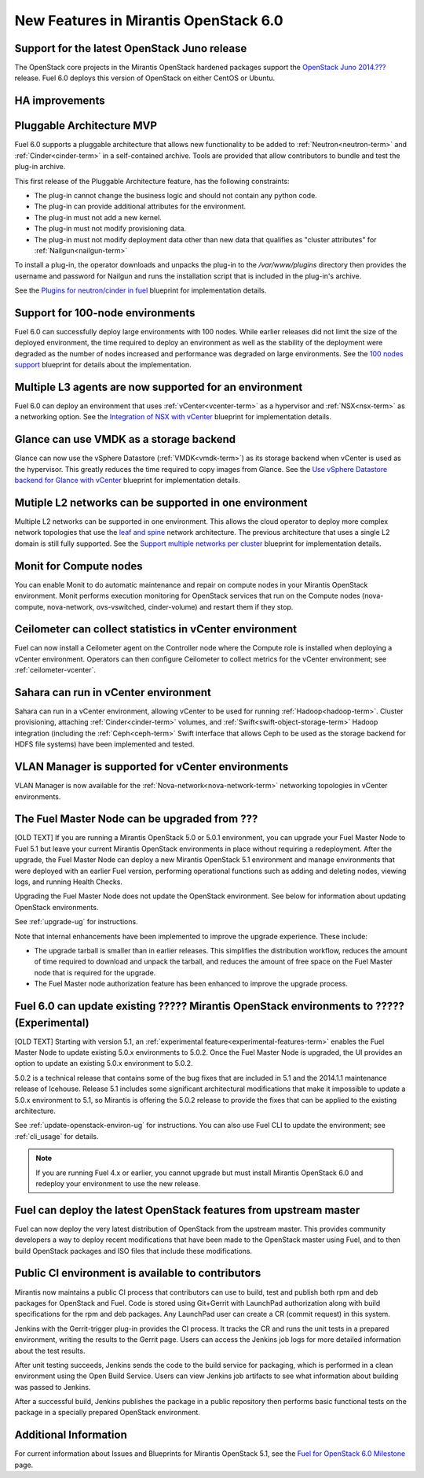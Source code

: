 New Features in Mirantis OpenStack 6.0
======================================

Support for the latest OpenStack Juno release
---------------------------------------------

The OpenStack core projects in the Mirantis OpenStack hardened packages
support the
`OpenStack Juno 2014.???
<https://wiki.openstack.org/wiki/ReleaseNotes/Juno>`_ release.
Fuel 6.0 deploys this version of OpenStack on either CentOS or Ubuntu.

HA improvements
---------------



Pluggable Architecture MVP
--------------------------

Fuel 6.0 supports a pluggable architecture
that allows new functionality to be added to
:ref:`Neutron<neutron-term>` and :ref:`Cinder<cinder-term>`
in a self-contained archive.
Tools are provided that allow contributors
to bundle and test the plug-in archive.

This first release of the Pluggable Architecture feature,
has the following constraints:

- The plug-in cannot change the business logic
  and should not contain any python code.
- The plug-in can provide additional attributes
  for the environment.
- The plug-in must not add a new kernel.
- The plug-in must not modify provisioning data.
- The plug-in must not modify deployment data
  other than new data that qualifies as "cluster attributes"
  for :ref:`Nailgun<nailgun-term>`

To install a plug-in,
the operator downloads and unpacks the plug-in
to the */var/www/plugins* directory
then provides the username and password for Nailgun
and runs the installation script that is included
in the plug-in's archive.

See the `Plugins for neutron/cinder in fuel
<https://blueprints.launchpad.net/fuel/+spec/cinder-neutron-plugins-in-fuel>`_
blueprint for implementation details.

Support for 100-node environments
---------------------------------

Fuel 6.0 can successfully deploy
large environments with 100 nodes.
While earlier releases did not limit the size of the deployed environment,
the time required to deploy an environment
as well as the stability of the deployment
were degraded as the number of nodes increased
and performance was degraded on large environments.
See the `100 nodes support
<https://blueprints.launchpad.net/fuel/+spec/100-nodes-support>`_
blueprint for details about the implementation.

Multiple L3 agents are now supported for an environment
-------------------------------------------------------

Fuel 6.0 can deploy an environment
that uses :ref:`vCenter<vcenter-term>` as a hypervisor
and :ref:`NSX<nsx-term>` as a networking option.
See the `Integration of NSX with vCenter
<https://blueprints.launchpad.net/fuel/+spec/vcenter-nsx-support>`_
blueprint for implementation details.

Glance can use VMDK as a storage backend
----------------------------------------

Glance can now use the vSphere Datastore (:ref:`VMDK<vmdk-term>`)
as its storage backend
when vCenter is used as the hypervisor.
This greatly reduces the time required to copy images from Glance.
See the `Use vSphere Datastore backend for Glance with vCenter
<https://blueprints.launchpad.net/fuel/+spec/vsphere-glance-backend>`_
blueprint for implementation details.

Mutiple L2 networks can be supported in one environment
-------------------------------------------------------

Multiple L2 networks can be supported in one environment.
This allows the cloud operator to deploy more complex network topologies
that use the `leaf and spine
<http://www.cisco.com/c/dam/en/us/td/docs/solutions/Enterprise/Data_Center/MSDC/1-0/MSDC_AAG_1.pdf>`_
network architecture.
The previous architecture that uses a single L2 domain
is still fully supported.
See the `Support multiple networks per cluster
<https://blueprints.launchpad.net/fuel/+spec/vsphere-glance-backend>`_
blueprint for implementation details.

Monit for Compute nodes
-----------------------

You can enable Monit to do automatic maintenance and repair
on compute nodes in your Mirantis OpenStack environment.
Monit performs execution monitoring for OpenStack services
that run on the Compute nodes
(nova-compute, nova-network, ovs-vswitched, cinder-volume)
and restart them if they stop.

Ceilometer can collect statistics in vCenter environment
--------------------------------------------------------

Fuel can now install a Ceilometer agent
on the Controller node where the Compute role is installed
when deploying a vCenter environment.
Operators can then configure Ceilometer
to collect metrics for the vCenter environment;
see :ref:`ceilometer-vcenter`.

Sahara can run in vCenter environment
-------------------------------------

Sahara can run in a vCenter environment,
allowing vCenter to be used for running :ref:`Hadoop<hadoop-term>`.
Cluster provisioning, attaching :ref:`Cinder<cinder-term>` volumes,
and :ref:`Swift<swift-object-storage-term>` Hadoop integration
(including the :ref:`Ceph<ceph-term>` Swift interface
that allows Ceph to be used as the storage backend
for HDFS file systems)
have been implemented and tested.

VLAN Manager is supported for vCenter environments
--------------------------------------------------

VLAN Manager is now available for
the :ref:`Nova-network<nova-network-term>` networking topologies
in vCenter environments.


The Fuel Master Node can be upgraded from ???
-----------------------------------------------

[OLD TEXT]
If you are running a Mirantis OpenStack 5.0 or 5.0.1 environment,
you can upgrade your Fuel Master Node to Fuel 5.1
but leave your current Mirantis OpenStack environments in place
without requiring a redeployment.
After the upgrade, the Fuel Master Node can deploy
a new Mirantis OpenStack 5.1 environment
and manage environments that were deployed with an earlier Fuel version,
performing operational functions
such as adding and deleting nodes,
viewing logs, and running Health Checks.

Upgrading the Fuel Master Node
does not update the OpenStack environment.
See below for information about updating OpenStack environments.

See :ref:`upgrade-ug` for instructions.

Note that internal enhancements have been implemented
to improve the upgrade experience.
These include:

- The upgrade tarball is smaller than in earlier releases.
  This simplifies the distribution workflow,
  reduces the amount of time required
  to download and unpack the tarball,
  and reduces the amount of free space on the Fuel Master node
  that is required for the upgrade.

- The Fuel Master node authorization feature
  has been enhanced to improve the upgrade process.


Fuel 6.0 can update existing ????? Mirantis OpenStack environments to ????? (Experimental)
------------------------------------------------------------------------------------------

[OLD TEXT]
Starting with version 5.1,
an :ref:`experimental feature<experimental-features-term>`
enables the Fuel Master Node to update
existing 5.0.x environments to 5.0.2.
Once the Fuel Master Node is upgraded,
the UI provides an option to update
an existing 5.0.x environment to 5.0.2.

5.0.2 is a technical release that contains
some of the bug fixes that are included in 5.1
and the 2014.1.1 maintenance release of Icehouse.
Release 5.1 includes some significant architectural modifications
that make it impossible to update a 5.0.x environment to 5.1,
so Mirantis is offering the 5.0.2 release
to provide the fixes that can be applied to the existing architecture.

See :ref:`update-openstack-environ-ug` for instructions.
You can also use Fuel CLI to update the environment;
see :ref:`cli_usage` for details.

.. note::
  If you are running Fuel 4.x or earlier,
  you cannot upgrade but must install Mirantis OpenStack 6.0
  and redeploy your environment to use the new release.

Fuel can deploy the latest OpenStack features from upstream master
------------------------------------------------------------------

Fuel can now deploy the very latest distribution of OpenStack
from the upstream master.
This provides community developers a way
to deploy recent modifications that have been made
to the OpenStack master using Fuel,
and to then build OpenStack packages and ISO files
that include these modifications.

Public CI environment is available to contributors
--------------------------------------------------

Mirantis now maintains a public CI process
that contributors can use to build, test
and publish both rpm and deb packages
for OpenStack and Fuel.
Code is stored using Git+Gerrit with LaunchPad authorization
along with build specifications for the rpm and deb packages.
Any LaunchPad user can create a CR (commit request)
in this system.

Jenkins with the Gerrit-trigger plug-in provides the CI process.
It tracks the CR and runs the unit tests
in a prepared environment,
writing the results to the Gerrit page.
Users can access the Jenkins job logs
for more detailed information about the test results.

After unit testing succeeds,
Jenkins sends the code to the build service for packaging,
which is performed in a clean environment
using the Open Build Service.
Users can view Jenkins job artifacts
to see what information about building was passed to Jenkins.

After a successful build,
Jenkins publishes the package in a public repository
then performs basic functional tests on the package
in a specially prepared OpenStack environment.

Additional Information
----------------------

For current information about Issues and Blueprints
for Mirantis OpenStack 5.1, see the
`Fuel for OpenStack 6.0 Milestone <https://launchpad.net/fuel/+milestone/6.0>`_
page.

